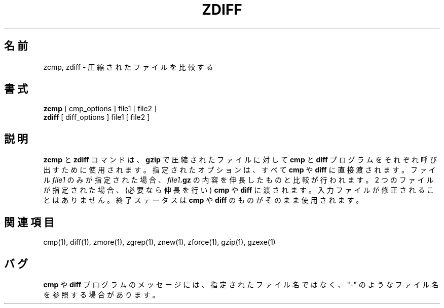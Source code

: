 .\"*******************************************************************
.\"
.\" This file was generated with po4a. Translate the source file.
.\"
.\"*******************************************************************
.\"
.\" Japanese Version Copyright (c) 1993-2012, 2022
.\" NetBSD jman proj., Yuichi SATO and Akihiro Motoki
.\"         all rights reserved.
.\" Translated 1993-10-15, NetBSD jman proj. <jman@spa.is.uec.ac.jp>
.\" Updated 2000-06-10, Yuichi SATO <sato@complex.eng.hokudai.ac.jp>
.\" Updated 2012-04-20, Akihiro Motoki <amotoki@gmail.com>, gzip 1.4
.\" Updated 2022-05-13, Akihiro Motoki <amotoki@gmail.com>, gzip 1.12
.\"
.TH ZDIFF 1   
.SH 名前
zcmp, zdiff \- 圧縮されたファイルを比較する
.SH 書式
\fBzcmp\fP [ cmp_options ] file1 [ file2 ]
.br
\fBzdiff\fP [ diff_options ] file1 [ file2 ]
.SH 説明
\fBzcmp\fP と \fBzdiff\fP コマンドは、 \fBgzip\fP で圧縮されたファイルに対して \fBcmp\fP と \fBdiff\fP
プログラムをそれぞれ呼び出すために使用されます。 指定されたオプションは、 すべて \fBcmp\fP や \fBdiff\fP に直接渡されます。 ファイル
\fIfile1\fP のみが指定された場合、 \fIfile1\fP\fB.gz\fP の内容を伸長したものと比較が行われます。 2 つのファイルが指定された場合、
(必要なら伸長を行い) \fBcmp\fP や \fBdiff\fP に渡されます。 入力ファイルが修正されることはありません。 終了ステータスは \fBcmp\fP や
\fBdiff\fP のものがそのまま使用されます。
.SH 関連項目
cmp(1), diff(1), zmore(1), zgrep(1), znew(1), zforce(1), gzip(1), gzexe(1)
.SH バグ
\fBcmp\fP や \fBdiff\fP プログラムのメッセージには、 指定されたファイル名ではなく、 "\-" のようなファイル名を参照する場合があります。

